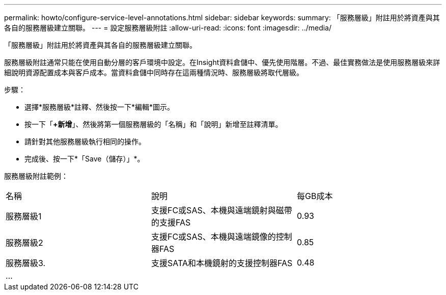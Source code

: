 ---
permalink: howto/configure-service-level-annotations.html 
sidebar: sidebar 
keywords:  
summary: 「服務層級」附註用於將資產與其各自的服務層級建立關聯。 
---
= 設定服務層級附註
:allow-uri-read: 
:icons: font
:imagesdir: ../media/


[role="lead"]
「服務層級」附註用於將資產與其各自的服務層級建立關聯。

服務層級附註通常只能在使用自動分層的客戶環境中設定。在Insight資料倉儲中、優先使用階層。不過、最佳實務做法是使用服務層級來詳細說明資源配置成本與客戶成本。當資料倉儲中同時存在這兩種情況時、服務層級將取代層級。

步驟：

* 選擇*服務層級*註釋、然後按一下*編輯*圖示。
* 按一下「*+新增*」、然後將第一個服務層級的「名稱」和「說明」新增至註釋清單。
* 請針對其他服務層級執行相同的操作。
* 完成後、按一下*「Save（儲存）」*。


服務層級附註範例：

|===


| 名稱 | 說明 | 每GB成本 


 a| 
服務層級1
 a| 
支援FC或SAS、本機與遠端鏡射與磁帶的支援FAS
 a| 
0.93



 a| 
服務層級2
 a| 
支援FC或SAS、本機與遠端鏡像的控制器FAS
 a| 
0.85



 a| 
服務層級3.
 a| 
支援SATA和本機鏡射的支援控制器FAS
 a| 
0.48



 a| 
...
 a| 
 a| 

|===